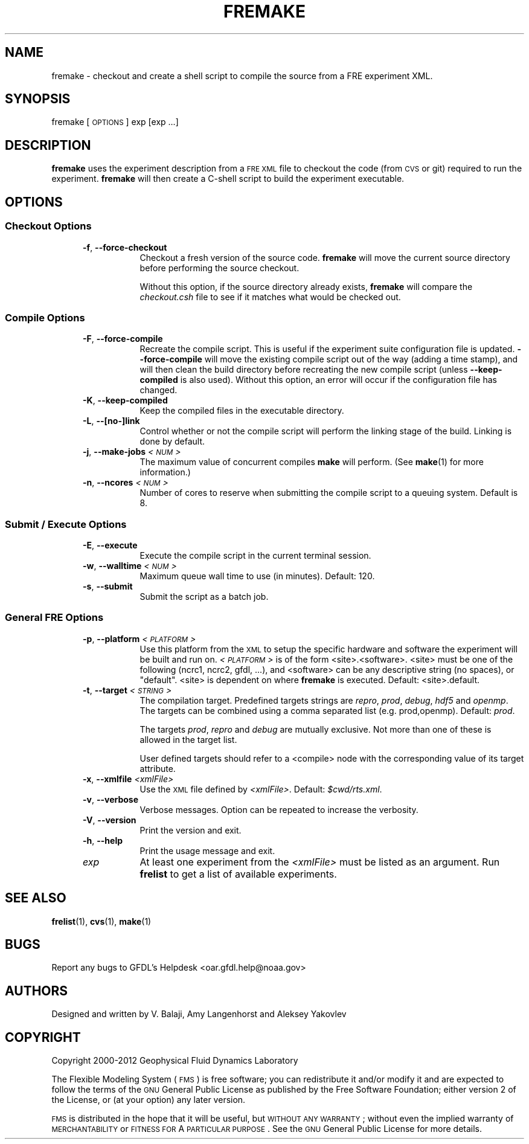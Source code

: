 .\" Automatically generated by Pod::Man 2.22 (Pod::Simple 3.13)
.\"
.\" Standard preamble:
.\" ========================================================================
.de Sp \" Vertical space (when we can't use .PP)
.if t .sp .5v
.if n .sp
..
.de Vb \" Begin verbatim text
.ft CW
.nf
.ne \\$1
..
.de Ve \" End verbatim text
.ft R
.fi
..
.\" Set up some character translations and predefined strings.  \*(-- will
.\" give an unbreakable dash, \*(PI will give pi, \*(L" will give a left
.\" double quote, and \*(R" will give a right double quote.  \*(C+ will
.\" give a nicer C++.  Capital omega is used to do unbreakable dashes and
.\" therefore won't be available.  \*(C` and \*(C' expand to `' in nroff,
.\" nothing in troff, for use with C<>.
.tr \(*W-
.ds C+ C\v'-.1v'\h'-1p'\s-2+\h'-1p'+\s0\v'.1v'\h'-1p'
.ie n \{\
.    ds -- \(*W-
.    ds PI pi
.    if (\n(.H=4u)&(1m=24u) .ds -- \(*W\h'-12u'\(*W\h'-12u'-\" diablo 10 pitch
.    if (\n(.H=4u)&(1m=20u) .ds -- \(*W\h'-12u'\(*W\h'-8u'-\"  diablo 12 pitch
.    ds L" ""
.    ds R" ""
.    ds C` ""
.    ds C' ""
'br\}
.el\{\
.    ds -- \|\(em\|
.    ds PI \(*p
.    ds L" ``
.    ds R" ''
'br\}
.\"
.\" Escape single quotes in literal strings from groff's Unicode transform.
.ie \n(.g .ds Aq \(aq
.el       .ds Aq '
.\"
.\" If the F register is turned on, we'll generate index entries on stderr for
.\" titles (.TH), headers (.SH), subsections (.SS), items (.Ip), and index
.\" entries marked with X<> in POD.  Of course, you'll have to process the
.\" output yourself in some meaningful fashion.
.ie \nF \{\
.    de IX
.    tm Index:\\$1\t\\n%\t"\\$2"
..
.    nr % 0
.    rr F
.\}
.el \{\
.    de IX
..
.\}
.\"
.\" Accent mark definitions (@(#)ms.acc 1.5 88/02/08 SMI; from UCB 4.2).
.\" Fear.  Run.  Save yourself.  No user-serviceable parts.
.    \" fudge factors for nroff and troff
.if n \{\
.    ds #H 0
.    ds #V .8m
.    ds #F .3m
.    ds #[ \f1
.    ds #] \fP
.\}
.if t \{\
.    ds #H ((1u-(\\\\n(.fu%2u))*.13m)
.    ds #V .6m
.    ds #F 0
.    ds #[ \&
.    ds #] \&
.\}
.    \" simple accents for nroff and troff
.if n \{\
.    ds ' \&
.    ds ` \&
.    ds ^ \&
.    ds , \&
.    ds ~ ~
.    ds /
.\}
.if t \{\
.    ds ' \\k:\h'-(\\n(.wu*8/10-\*(#H)'\'\h"|\\n:u"
.    ds ` \\k:\h'-(\\n(.wu*8/10-\*(#H)'\`\h'|\\n:u'
.    ds ^ \\k:\h'-(\\n(.wu*10/11-\*(#H)'^\h'|\\n:u'
.    ds , \\k:\h'-(\\n(.wu*8/10)',\h'|\\n:u'
.    ds ~ \\k:\h'-(\\n(.wu-\*(#H-.1m)'~\h'|\\n:u'
.    ds / \\k:\h'-(\\n(.wu*8/10-\*(#H)'\z\(sl\h'|\\n:u'
.\}
.    \" troff and (daisy-wheel) nroff accents
.ds : \\k:\h'-(\\n(.wu*8/10-\*(#H+.1m+\*(#F)'\v'-\*(#V'\z.\h'.2m+\*(#F'.\h'|\\n:u'\v'\*(#V'
.ds 8 \h'\*(#H'\(*b\h'-\*(#H'
.ds o \\k:\h'-(\\n(.wu+\w'\(de'u-\*(#H)/2u'\v'-.3n'\*(#[\z\(de\v'.3n'\h'|\\n:u'\*(#]
.ds d- \h'\*(#H'\(pd\h'-\w'~'u'\v'-.25m'\f2\(hy\fP\v'.25m'\h'-\*(#H'
.ds D- D\\k:\h'-\w'D'u'\v'-.11m'\z\(hy\v'.11m'\h'|\\n:u'
.ds th \*(#[\v'.3m'\s+1I\s-1\v'-.3m'\h'-(\w'I'u*2/3)'\s-1o\s+1\*(#]
.ds Th \*(#[\s+2I\s-2\h'-\w'I'u*3/5'\v'-.3m'o\v'.3m'\*(#]
.ds ae a\h'-(\w'a'u*4/10)'e
.ds Ae A\h'-(\w'A'u*4/10)'E
.    \" corrections for vroff
.if v .ds ~ \\k:\h'-(\\n(.wu*9/10-\*(#H)'\s-2\u~\d\s+2\h'|\\n:u'
.if v .ds ^ \\k:\h'-(\\n(.wu*10/11-\*(#H)'\v'-.4m'^\v'.4m'\h'|\\n:u'
.    \" for low resolution devices (crt and lpr)
.if \n(.H>23 .if \n(.V>19 \
\{\
.    ds : e
.    ds 8 ss
.    ds o a
.    ds d- d\h'-1'\(ga
.    ds D- D\h'-1'\(hy
.    ds th \o'bp'
.    ds Th \o'LP'
.    ds ae ae
.    ds Ae AE
.\}
.rm #[ #] #H #V #F C
.\" ========================================================================
.\"
.IX Title "FREMAKE 1"
.TH FREMAKE 1 "2017 January 20" "Bronx" "FRE Utility"
.\" For nroff, turn off justification.  Always turn off hyphenation; it makes
.\" way too many mistakes in technical documents.
.if n .ad l
.nh
.SH "NAME"
fremake \- checkout and create a shell script to compile the source from
a FRE experiment XML.
.SH "SYNOPSIS"
.IX Header "SYNOPSIS"
fremake [\s-1OPTIONS\s0] exp [exp ...]
.SH "DESCRIPTION"
.IX Header "DESCRIPTION"
\&\fBfremake\fR uses the experiment description from a \s-1FRE\s0 \s-1XML\s0 file to
checkout the code (from \s-1CVS\s0 or git) required to run the experiment.
\&\fBfremake\fR will then create a C\-shell script to build the experiment
executable.
.SH "OPTIONS"
.IX Header "OPTIONS"
.SS "Checkout Options"
.IX Subsection "Checkout Options"
.RS 5
.IP "\fB\-f\fR, \fB\-\-force\-checkout\fR" 8
.IX Item "-f, --force-checkout"
Checkout a fresh version of the source code.  \fBfremake\fR will move the
current source directory before performing the source checkout.
.Sp
Without this option, if the source directory already exists,
\&\fBfremake\fR will compare the \fIcheckout.csh\fR file to see if it matches
what would be checked out.
.RE
.RS 5
.RE
.SS "Compile Options"
.IX Subsection "Compile Options"
.RS 5
.IP "\fB\-F\fR, \fB\-\-force\-compile\fR" 8
.IX Item "-F, --force-compile"
Recreate the compile script.  This is useful if the experiment suite
configuration file is updated.  \fB\-\-force\-compile\fR will move the
existing compile script out of the way (adding a time stamp), and will
then clean the build directory before recreating the new compile
script (unless \fB\-\-keep\-compiled\fR is also used).  Without this option,
an error will occur if the configuration file has changed.
.IP "\fB\-K\fR, \fB\-\-keep\-compiled\fR" 8
.IX Item "-K, --keep-compiled"
Keep the compiled files in the executable directory.
.IP "\fB\-L\fR, \fB\-\-[no\-]link\fR" 8
.IX Item "-L, --[no-]link"
Control whether or not the compile script will perform the linking
stage of the build.  Linking is done by default.
.IP "\fB\-j\fR, \fB\-\-make\-jobs\fR \fI<\s-1NUM\s0>\fR" 8
.IX Item "-j, --make-jobs <NUM>"
The maximum value of concurrent compiles \fBmake\fR will perform.  (See
\&\fBmake\fR(1) for more information.)
.IP "\fB\-n\fR, \fB\-\-ncores\fR \fI<\s-1NUM\s0>\fR" 8
.IX Item "-n, --ncores <NUM>"
Number of cores to reserve when submitting the compile script to a
queuing system.  Default is 8.
.RE
.RS 5
.RE
.SS "Submit / Execute Options"
.IX Subsection "Submit / Execute Options"
.RS 5
.IP "\fB\-E\fR, \fB\-\-execute\fR" 8
.IX Item "-E, --execute"
Execute the compile script in the current terminal session.
.IP "\fB\-w\fR, \fB\-\-walltime\fR \fI<\s-1NUM\s0>\fR" 8
.IX Item "-w, --walltime <NUM>"
Maximum queue wall time to use (in minutes).  Default: 120.
.IP "\fB\-s\fR, \fB\-\-submit\fR" 8
.IX Item "-s, --submit"
Submit the script as a batch job.
.RE
.RS 5
.RE
.SS "General \s-1FRE\s0 Options"
.IX Subsection "General FRE Options"
.RS 5
.IP "\fB\-p\fR, \fB\-\-platform\fR \fI<\s-1PLATFORM\s0>\fR" 8
.IX Item "-p, --platform <PLATFORM>"
Use this platform from the \s-1XML\s0 to setup the specific hardware and
software the experiment will be built and run on.  \fI<\s-1PLATFORM\s0>\fR is
of the form <site>.<software>.  <site> must be one of the following
(ncrc1, ncrc2, gfdl, ...), and <software> can be any descriptive
string (no spaces), or \*(L"default\*(R".  <site> is dependent on where
\&\fBfremake\fR is executed.  Default: <site>.default.
.IP "\fB\-t\fR, \fB\-\-target\fR \fI<\s-1STRING\s0>\fR" 8
.IX Item "-t, --target <STRING>"
The compilation target.  Predefined targets strings are \fIrepro\fR,
\&\fIprod\fR, \fIdebug\fR, \fIhdf5\fR and \fIopenmp\fR.  The targets can be combined
using a comma separated list (e.g. prod,openmp).  Default: \fIprod\fR.
.Sp
The targets \fIprod\fR, \fIrepro\fR and \fIdebug\fR are mutually exclusive.
Not more than one of these is allowed in the target list.
.Sp
User defined targets should refer to a <compile> node with the
corresponding value of its target attribute.
.IP "\fB\-x\fR, \fB\-\-xmlfile\fR \fI<xmlFile>\fR" 8
.IX Item "-x, --xmlfile <xmlFile>"
Use the \s-1XML\s0 file defined by \fI<xmlFile>\fR.  Default: \fI\f(CI$cwd\fI/rts.xml\fR.
.IP "\fB\-v\fR, \fB\-\-verbose\fR" 8
.IX Item "-v, --verbose"
Verbose messages.  Option can be repeated to increase the verbosity.
.IP "\fB\-V\fR, \fB\-\-version\fR" 8
.IX Item "-V, --version"
Print the version and exit.
.IP "\fB\-h\fR, \fB\-\-help\fR" 8
.IX Item "-h, --help"
Print the usage message and exit.
.IP "\fIexp\fR" 8
.IX Item "exp"
At least one experiment from the \fI<xmlFile>\fR must be listed as an
argument.  Run \fBfrelist\fR to get a list of available experiments.
.RE
.RS 5
.RE
.SH "SEE ALSO"
.IX Header "SEE ALSO"
\&\fBfrelist\fR(1), \fBcvs\fR(1), \fBmake\fR(1)
.SH "BUGS"
.IX Header "BUGS"
Report any bugs to GFDL's Helpdesk <oar.gfdl.help@noaa.gov>
.SH "AUTHORS"
.IX Header "AUTHORS"
Designed and written by V. Balaji, Amy Langenhorst and Aleksey Yakovlev
.SH "COPYRIGHT"
.IX Header "COPYRIGHT"
Copyright 2000\-2012 Geophysical Fluid Dynamics Laboratory
.PP
The Flexible Modeling System (\s-1FMS\s0) is free software; you can
redistribute it and/or modify it and are expected to follow the terms
of the \s-1GNU\s0 General Public License as published by the Free Software
Foundation; either version 2 of the License, or (at your option) any
later version.
.PP
\&\s-1FMS\s0 is distributed in the hope that it will be useful, but \s-1WITHOUT\s0 \s-1ANY\s0
\&\s-1WARRANTY\s0; without even the implied warranty of \s-1MERCHANTABILITY\s0 or
\&\s-1FITNESS\s0 \s-1FOR\s0 A \s-1PARTICULAR\s0 \s-1PURPOSE\s0. See the \s-1GNU\s0 General Public License
for more details.
